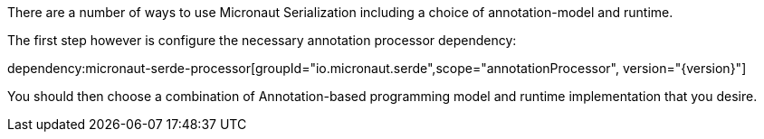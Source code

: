 There are a number of ways to use Micronaut Serialization including a choice of annotation-model and runtime.

The first step however is configure the necessary annotation processor dependency:

dependency:micronaut-serde-processor[groupId="io.micronaut.serde",scope="annotationProcessor", version="{version}"]

You should then choose a combination of Annotation-based programming model and runtime implementation that you desire.

